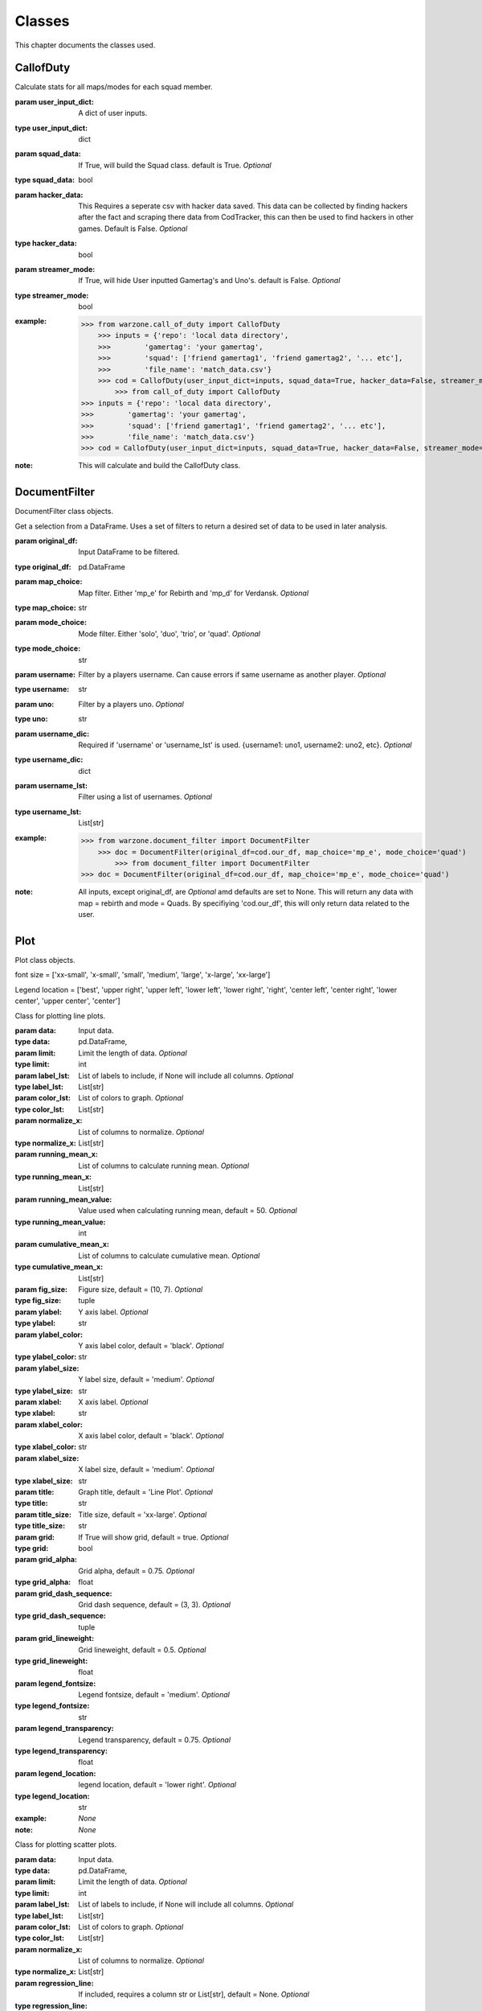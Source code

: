 .. _Classes:

Classes
*******
.. meta::
   :description: This chapter describes various classes for Analyzing and Visualizing stats.
   :keywords: Call of Duty, Warzone, Python, Data Science

This chapter documents the classes used.

.. _CallofDuty:

CallofDuty
----------
.. :currentmodule:: call_of_duty

.. class:: CallofDuty(hacker_data, squad_data, streamer_mode):

    Calculate stats for all maps/modes for each squad member.

    :param user_input_dict: A dict of user inputs.
    :type user_input_dict: dict
    :param squad_data: If True, will build the Squad class. default is True. *Optional*
    :type squad_data: bool
    :param hacker_data: This Requires a seperate csv with hacker data saved. This data can be collected by
        finding hackers after the fact and scraping there data from CodTracker, this can then be used to find
        hackers in other games. Default is False. *Optional*
    :type hacker_data: bool
    :param streamer_mode: If True, will hide User inputted Gamertag's and Uno's. default is False. *Optional*
    :type streamer_mode: bool
    :example:
        >>> from warzone.call_of_duty import CallofDuty
            >>> inputs = {'repo': 'local data directory',
            >>>        'gamertag': 'your gamertag',
            >>>        'squad': ['friend gamertag1', 'friend gamertag2', '... etc'],
            >>>        'file_name': 'match_data.csv'}
            >>> cod = CallofDuty(user_input_dict=inputs, squad_data=True, hacker_data=False, streamer_mode=False)
                >>> from call_of_duty import CallofDuty
        >>> inputs = {'repo': 'local data directory',
        >>>        'gamertag': 'your gamertag',
        >>>        'squad': ['friend gamertag1', 'friend gamertag2', '... etc'],
        >>>        'file_name': 'match_data.csv'}
        >>> cod = CallofDuty(user_input_dict=inputs, squad_data=True, hacker_data=False, streamer_mode=False)
    :note: This will calculate and build the CallofDuty class.

.. autosummary::
    call_of_duty.CallofDuty.whole
    call_of_duty.CallofDuty.gun_dictionary
    call_of_duty.CallofDuty.last_match_date_time
    call_of_duty.CallofDuty.name_uno_dict
    call_of_duty.CallofDuty.my_uno
    call_of_duty.CallofDuty.our_df
    call_of_duty.CallofDuty.other_df
    call_of_duty.CallofDuty.hacker_df
    call_of_duty.CallofDuty.name_uno_dict_hacker
    call_of_duty.CallofDuty.user
    call_of_duty.CallofDuty.squad

.. _DocumentFilter:

DocumentFilter
--------------
DocumentFilter class objects.

.. :currentmodule:: document_filter

.. class:: DocumentFilter(hacker_data, squad_data, streamer_mode):

    Get a selection from a DataFrame.
    Uses a set of filters to return a desired set of data to be used in later analysis.

    :param original_df: Input DataFrame to be filtered.
    :type original_df: pd.DataFrame
    :param map_choice: Map filter. Either 'mp_e' for Rebirth and 'mp_d' for Verdansk. *Optional*
    :type map_choice: str
    :param mode_choice: Mode filter. Either 'solo', 'duo', 'trio', or 'quad'. *Optional*
    :type mode_choice: str
    :param username: Filter by a players username. Can cause errors if same username as another player. *Optional*
    :type username: str
    :param uno: Filter by a players uno. *Optional*
    :type uno: str
    :param username_dic: Required if 'username' or 'username_lst' is used. {username1: uno1, username2: uno2, etc}. *Optional*
    :type username_dic: dict
    :param username_lst: Filter using a list of usernames. *Optional*
    :type username_lst: List[str]
    :example:
        >>> from warzone.document_filter import DocumentFilter
            >>> doc = DocumentFilter(original_df=cod.our_df, map_choice='mp_e', mode_choice='quad')
                >>> from document_filter import DocumentFilter
        >>> doc = DocumentFilter(original_df=cod.our_df, map_choice='mp_e', mode_choice='quad')
    :note: All inputs, except original_df,  are *Optional* amd defaults are set to None.
        This will return any data with map = rebirth and mode = Quads.
        By specifiying 'cod.our_df', this will only return data related to the user.

.. autosummary::
    document_filter.DocumentFilter.df
    document_filter.DocumentFilter.map_choice
    document_filter.DocumentFilter.mode_choice
    document_filter.DocumentFilter.uno
    document_filter.DocumentFilter.username
    document_filter.DocumentFilter.username_lst
    document_filter.DocumentFilter.unique_ids
    document_filter.DocumentFilter.ids
    document_filter.DocumentFilter.username_dic

.. _Plot:

Plot
----
Plot class objects.

font size = ['xx-small', 'x-small', 'small', 'medium', 'large', 'x-large', 'xx-large']

Legend location = ['best', 'upper right', 'upper left', 'lower left', 'lower right', 'right', 'center left', 'center right', 'lower center', 'upper center', 'center']

.. :currentmodule:: plot

.. class:: Line:

    Class for plotting line plots.

    :param data: Input data.
    :type data: pd.DataFrame,
    :param limit: Limit the length of data. *Optional*
    :type limit: int
    :param label_lst: List of labels to include, if None will include all columns. *Optional*
    :type label_lst: List[str]
    :param color_lst: List of colors to graph. *Optional*
    :type color_lst: List[str]
    :param normalize_x: List of columns to normalize. *Optional*
    :type normalize_x: List[str]
    :param running_mean_x: List of columns to calculate running mean. *Optional*
    :type running_mean_x: List[str]
    :param running_mean_value: Value used when calculating running mean, default = 50. *Optional*
    :type running_mean_value: int
    :param cumulative_mean_x: List of columns to calculate cumulative mean. *Optional*
    :type cumulative_mean_x: List[str]
    :param fig_size: Figure size, default = (10, 7). *Optional*
    :type fig_size: tuple
    :param ylabel: Y axis label. *Optional*
    :type ylabel: str
    :param ylabel_color: Y axis label color, default = 'black'. *Optional*
    :type ylabel_color: str
    :param ylabel_size: Y label size, default = 'medium'. *Optional*
    :type ylabel_size: str
    :param xlabel: X axis label. *Optional*
    :type xlabel: str
    :param xlabel_color: X axis label color, default = 'black'. *Optional*
    :type xlabel_color: str
    :param xlabel_size: X label size, default = 'medium'. *Optional*
    :type xlabel_size: str
    :param title: Graph title, default = 'Line Plot'. *Optional*
    :type title: str
    :param title_size: Title size, default = 'xx-large'. *Optional*
    :type title_size: str
    :param grid: If True will show grid, default = true. *Optional*
    :type grid: bool
    :param grid_alpha: Grid alpha, default = 0.75. *Optional*
    :type grid_alpha: float
    :param grid_dash_sequence: Grid dash sequence, default = (3, 3). *Optional*
    :type grid_dash_sequence: tuple
    :param grid_lineweight: Grid lineweight, default = 0.5. *Optional*
    :type grid_lineweight: float
    :param legend_fontsize: Legend fontsize, default = 'medium'. *Optional*
    :type legend_fontsize: str
    :param legend_transparency: Legend transparency, default = 0.75. *Optional*
    :type legend_transparency: float
    :param legend_location: legend location, default = 'lower right'. *Optional*
    :type legend_location: str
    :example: *None*
    :note: *None*

.. autosummary::
    plot.Line.ax

.. class:: Scatter:

    Class for plotting scatter plots.

    :param data: Input data.
    :type data: pd.DataFrame,
    :param limit: Limit the length of data. *Optional*
    :type limit: int
    :param label_lst: List of labels to include, if None will include all columns. *Optional*
    :type label_lst: List[str]
    :param color_lst: List of colors to graph. *Optional*
    :type color_lst: List[str]
    :param normalize_x: List of columns to normalize. *Optional*
    :type normalize_x: List[str]
    :param regression_line:  If included, requires a column str or List[str], default = None. *Optional*
    :type regression_line: List[str]
    :param regression_line_color: Color of regression line, default = 'red'. *Optional*
    :type regression_line_color: str
    :param regression_line_lineweight: Regression lineweight, default = 2.0. *Optional*
    :type regression_line_lineweight: float
    :param running_mean_x: List of columns to calculate running mean. *Optional*
    :type running_mean_x: List[str]
    :param running_mean_value: List of columns to calculate running mean. *Optional*
    :type running_mean_value: Optional[int] = 50,
    :param cumulative_mean_x: List of columns to calculate cumulative mean. *Optional*
    :type cumulative_mean_x: List[str]
    :param fig_size: default = (10, 7), *Optional*
    :type fig_size: tuple
    :param ylabel: Y axis label. *Optional*
    :type ylabel: str
    :param ylabel_color: Y axis label color, default = 'black'. *Optional*
    :type ylabel_color: str
    :param ylabel_size: Y label size, default = 'medium'. *Optional*
    :type ylabel_size: str
    :param xlabel: X axis label. *Optional*
    :type xlabel: str
    :param xlabel_color: X axis label color, default = 'black'. *Optional*
    :type xlabel_color: str
    :param xlabel_size: X label size, default = 'medium'. *Optional*
    :type xlabel_size: str
    :param title: Graph title, default = 'Scatter Plot'. *Optional*
    :type title: str
    :param title_size: Title size, default = 'xx-large'. *Optional*
    :type title_size: str
    :param grid: If True will show grid, default = true. *Optional*
    :type grid: bool
    :param grid_alpha: Grid alpha, default = 0.75. *Optional*
    :type grid_alpha: float
    :param grid_dash_sequence: Grid dash sequence, default = (3, 3). *Optional*
    :type grid_dash_sequence: tuple
    :param grid_lineweight: Grid lineweight, default = 0.5. *Optional*
    :type grid_lineweight: float
    :param legend_fontsize: Legend fontsize, default = 'medium'. *Optional*
    :type legend_fontsize: str
    :param legend_transparency: Legend transparency, default = 0.75. *Optional*
    :type legend_transparency: float
    :param legend_location: legend location, default = 'lower right'. *Optional*
    :type legend_location: str
    :param compare_two: If given will return a scatter comparing two variables,default is None. *Optional*
    :type compare_two: List[str]
    :param y_limit: If given will limit the y axis.
    :type y_limit: float
    :example: *None*
    :note: *None*

.. autosummary::
    plot.Scatter.ax

.. class:: Histogram:

    Class for plotting histograms.

    :param data: Input data.
    :type data: pd.DataFrame,
    :param limit: Limit the length of data. *Optional*
    :type limit: int
    :param label_lst: List of labels to include, if None will include all columns. *Optional*
    :type label_lst: List[str]
    :param color_lst: List of colors to graph. *Optional*
    :type color_lst: List[str]
    :param include_norm: Include norm. If included, requires a column str, default = None. *Optional*
    :type include_norm: str
    :param norm_color: Norm color, default = 'red'. *Optional*
    :type norm_color: str
    :param norm_lineweight: Norm lineweight, default = 1.0. *Optional*
    :type norm_lineweight: float
    :param norm_ylabel: Norm Y axis label. *Optional*
    :type norm_ylabel: str
    :param norm_legend_location: Location of norm legend, default = 'upper right'. *Optional*
    :type norm_legend_location: str
    :param fig_size: default = (10, 7), *Optional*
    :type fig_size: tuple
    :param bins: Way of calculating bins, default = 'sturges'. *Optional*
    :type bins: str
    :param hist_type: Type of histogram, default = 'bar'. *Optional*
    :type hist_type: str
    :param stacked: If True, will stack histograms, default = False. *Optional*
    :type stacked: bool
    :param ylabel: Y axis label. *Optional*
    :type ylabel: str
    :param ylabel_color: Y axis label color, default = 'black'. *Optional*
    :type ylabel_color: str
    :param ylabel_size: Y label size, default = 'medium'. *Optional*
    :type ylabel_size: str
    :param ytick_rotation:
    :type ytick_rotation: Optional[int] = 0,
    :param xlabel: X axis label. *Optional*
    :type xlabel: str
    :param xlabel_color: X axis label color, default = 'black'. *Optional*
    :type xlabel_color: str
    :param xlabel_size: X label size, default = 'medium'. *Optional*
    :type xlabel_size: str
    :param xtick_rotation:
    :type xtick_rotation: Optional[int] = 0,
    :param title: Graph title, default = 'Histogram'. *Optional*
    :type title: str
    :param title_size: Title size, default = 'xx-large'. *Optional*
    :type title_size: str
    :param grid: If True will show grid, default = true. *Optional*
    :type grid: bool
    :param grid_alpha: Grid alpha, default = 0.75. *Optional*
    :type grid_alpha: float
    :param grid_dash_sequence: Grid dash sequence, default = (3, 3). *Optional*
    :type grid_dash_sequence: tuple
    :param grid_lineweight: Grid lineweight, default = 0.5. *Optional*
    :type grid_lineweight: float
    :param legend_fontsize: Legend fontsize, default = 'medium'. *Optional*
    :type legend_fontsize: str
    :param legend_transparency: Legend transparency, default = 0.75. *Optional*
    :type legend_transparency: float
    :param legend_location: legend location, default = 'lower right'. *Optional*
    :type legend_location: str
    :example: *None*
    :note: *None*

.. autosummary::
    plot.Histogram.ax

.. class:: Table:

    Class for plotting tables.

    :param data: Input data.
    :type data: pd.DataFrame
    :param label_lst: List of labels to include, if None will include all columns. *Optional*
    :type label_lst: List[str]
    :param fig_size: default = (10, 10), *Optional*
    :type fig_size: tuple
    :param font_size: Font size inside cells, default = 'medium'. *Optional*
    :type font_size: str
    :param col_widths: Width of columns, default = 0.30. *Optional*
    :type col_widths: float
    :param row_colors: Color of rows. *Optional*
    :type row_colors: str
    :param header_colors: Header of table color. *Optional*
    :type header_colors: str
    :param edge_color: Color of cell edges, default = 'w'. *Optional*
    :type edge_color: str
    :param sequential_cells: If True will color ever other row. *Optional*
    :type sequential_cells: bool
    :param color_map: Color map used in cells, default = 'Greens'. *Optional*
    :type color_map: str
    :example: *None*
    :note: *None*

.. autosummary::
    plot.Table.ax

.. _Regression:

Regression
----------
Regression class object.

.. :currentmodule:: regression

.. class:: Regression:

    Calculate a linear regression.

    :param doc_filter: Input DocumentFilter.
    :type doc_filter: DocumentFilter
    :param x_column: Name of column or columns to be used in regression analysis.
    :type x_column: str, or List[str]
    :param y_column: Name of column to be used as y variable in regression.
    :type y_column: str
    :example:
        >>> from warzone.document_filter import DocumentFilter
            >>> from warzone.regression import Regression
            >>> doc = DocumentFilter(original_df=cod.our_df, map_choice='mp_e', mode_choice='quad')
            >>> model = Regression(doc_filter=doc, x_column='kills', y_column='placementPercent')
                >>> from document_filter import DocumentFilter
        >>> from regression import Regression
        >>> doc = DocumentFilter(original_df=cod.our_df, map_choice='mp_e', mode_choice='quad')
        >>> model = Regression(doc_filter=doc, x_column='kills', y_column='placementPercent')
    :note: This will return a Regression object with regression result information.

.. autosummary::
    regression.Regression.r2
    regression.Regression.constant_coefficient
    regression.Regression.x_coefficient
    regression.Regression.lower_confidence
    regression.Regression.upper_confidence
    regression.Regression.pvalue
    regression.Regression.residuals
    regression.Regression.mse
    regression.Regression.ssr
    regression.Regression.ess
    regression.Regression.confidence
    regression.Regression.coefficients

.. _Squad:

Squad
-----
Squad class objects.

.. :currentmodule:: squad

.. class:: Performance:

    The Performance class is used to evaluate a players performance on a given map and mode

    :param original_df: Input data.
    :type original_df: pd.DataFrame
    :param nap_choice: Map filter. Either 'mp_e' for Rebirth and 'mp_d' for Verdansk.
    :type map_choice: str
    :param mode_choice: Mode filter. Either 'solo', 'duo', 'trio', or 'quad'.
    :type mode_choice: str
    :param uno: Input person uno Id.
    :type uno: str
    :example: *None*
    :note: *None*

.. autosummary::
    squad.Performance.map
    squad.Performance.mode
    squad.Performance.stats


.. class:: Person:

    The Person class is used to gather all map/mode stats for a given player

    :param original_df: Input data.
    :type original_df: pd.DataFrame
    :param uno: Input person uno Id.
    :type uno: str
    :param gamertag: Input person's gamertag.
    :type gamertag: str
    :example: *None*
    :note: *None*

.. autosummary::
    squad.Person.gamertag
    squad.Person.uno
    squad.Person.rebirth
    squad.Person.verdansk

.. class:: Squad:

    Calculate stats for all maps/modes for each squad memeber.

    :param squad_lst: List of gamertags. Include your gamertag in the list.
    :type squad_lst: List[str]
    :param original_df: Original DataFrame for stats to be calculated from.
    :type original_df: pd.DataFrame
    :param uno_name_dic: A dict of all gamertags and respective unos.
    :type uno_name_dic: dict
    :example:
        >>> from warzone.credentials import user_inputs
                >>> from warzone.user import User
                >>> from warzone.squad import Squad
                >>> _User = User(info=user_inputs)
                >>> _Squad = Squad(squad_lst=_User.squad_lst, original_df=cod.our_df, uno_name_dic=cod.name_uno_dict)
                    >>> from credentials import user_inputs
            >>> from warzone.user import User
            >>> from warzone.squad import Squad
            >>> _User = User(info=user_inputs)
            >>> _Squad = Squad(squad_lst=_User.squad_lst, original_df=cod.our_df, uno_name_dic=cod.name_uno_dict)
                >>> from warzone.credentials import user_inputs
            >>> from user import User
            >>> from squad import Squad
            >>> _User = User(info=user_inputs)
            >>> _Squad = Squad(squad_lst=_User.squad_lst, original_df=cod.our_df, uno_name_dic=cod.name_uno_dict)
                >>> from credentials import user_inputs
        >>> from user import User
        >>> from squad import Squad
        >>> _User = User(info=user_inputs)
        >>> _Squad = Squad(squad_lst=_User.squad_lst, original_df=cod.our_df, uno_name_dic=cod.name_uno_dict)
    :note: This will calculate and return the stats for all squad members.

.. autosummary::
    squad.Squad.squad_dic
    squad.Squad.squad_df

.. _User:

User
----
User class objects.

.. :currentmodule:: user

.. class:: User:

    Organizes the Users input data.

    :param info: User input dict.
    :type info: dict
    :example:
        >>> from warzone.user import User
            >>> inputs = {'repo': 'local data directory',
            >>>        'gamertag': 'your gamertag',
            >>>        'squad': ['friend gamertag1', 'friend gamertag2', '... etc'],
            >>>        'file_name': 'match_data.csv'}
            >>> user = User(info=inputs)
                >>> from user import User
        >>> inputs = {'repo': 'local data directory',
        >>>        'gamertag': 'your gamertag',
        >>>        'squad': ['friend gamertag1', 'friend gamertag2', '... etc'],
        >>>        'file_name': 'match_data.csv'}
        >>> user = User(info=inputs)
    :note: *None*


.. autosummary::
    user.User.file_name
    user.User.repo
    user.User.gamertag
    user.User.squad_lst
